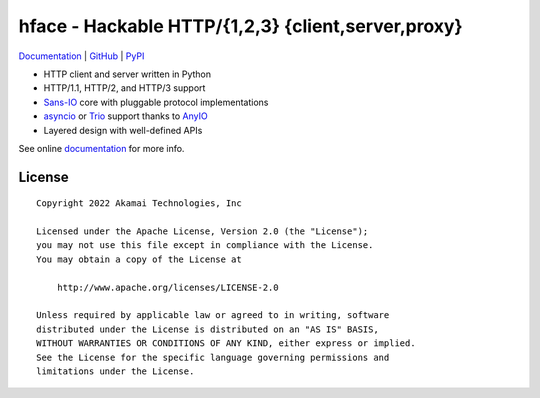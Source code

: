 
===================================================
hface - Hackable HTTP/{1,2,3} {client,server,proxy}
===================================================

Documentation_ | GitHub_ | PyPI_

* HTTP client and server written in Python
* HTTP/1.1, HTTP/2, and HTTP/3 support
* Sans-IO_ core with pluggable protocol implementations
* asyncio_ or Trio_ support thanks to AnyIO_
* Layered design with well-defined APIs

See online documentation_ for more info.


.. _Documentation: https://hface.readthedocs.io/
.. _GitHub: https://github.com/akamai/hface
.. _PyPI: https://pypi.org/project/hface/

.. _Sans-IO: https://sans-io.readthedocs.io/
.. _AnyIO: https://anyio.readthedocs.io/
.. _asyncio: https://docs.python.org/3/library/asyncio.html
.. _Trio: https://trio.readthedocs.io/en/stable/


License
-------

::

    Copyright 2022 Akamai Technologies, Inc

    Licensed under the Apache License, Version 2.0 (the "License");
    you may not use this file except in compliance with the License.
    You may obtain a copy of the License at

        http://www.apache.org/licenses/LICENSE-2.0

    Unless required by applicable law or agreed to in writing, software
    distributed under the License is distributed on an "AS IS" BASIS,
    WITHOUT WARRANTIES OR CONDITIONS OF ANY KIND, either express or implied.
    See the License for the specific language governing permissions and
    limitations under the License.
